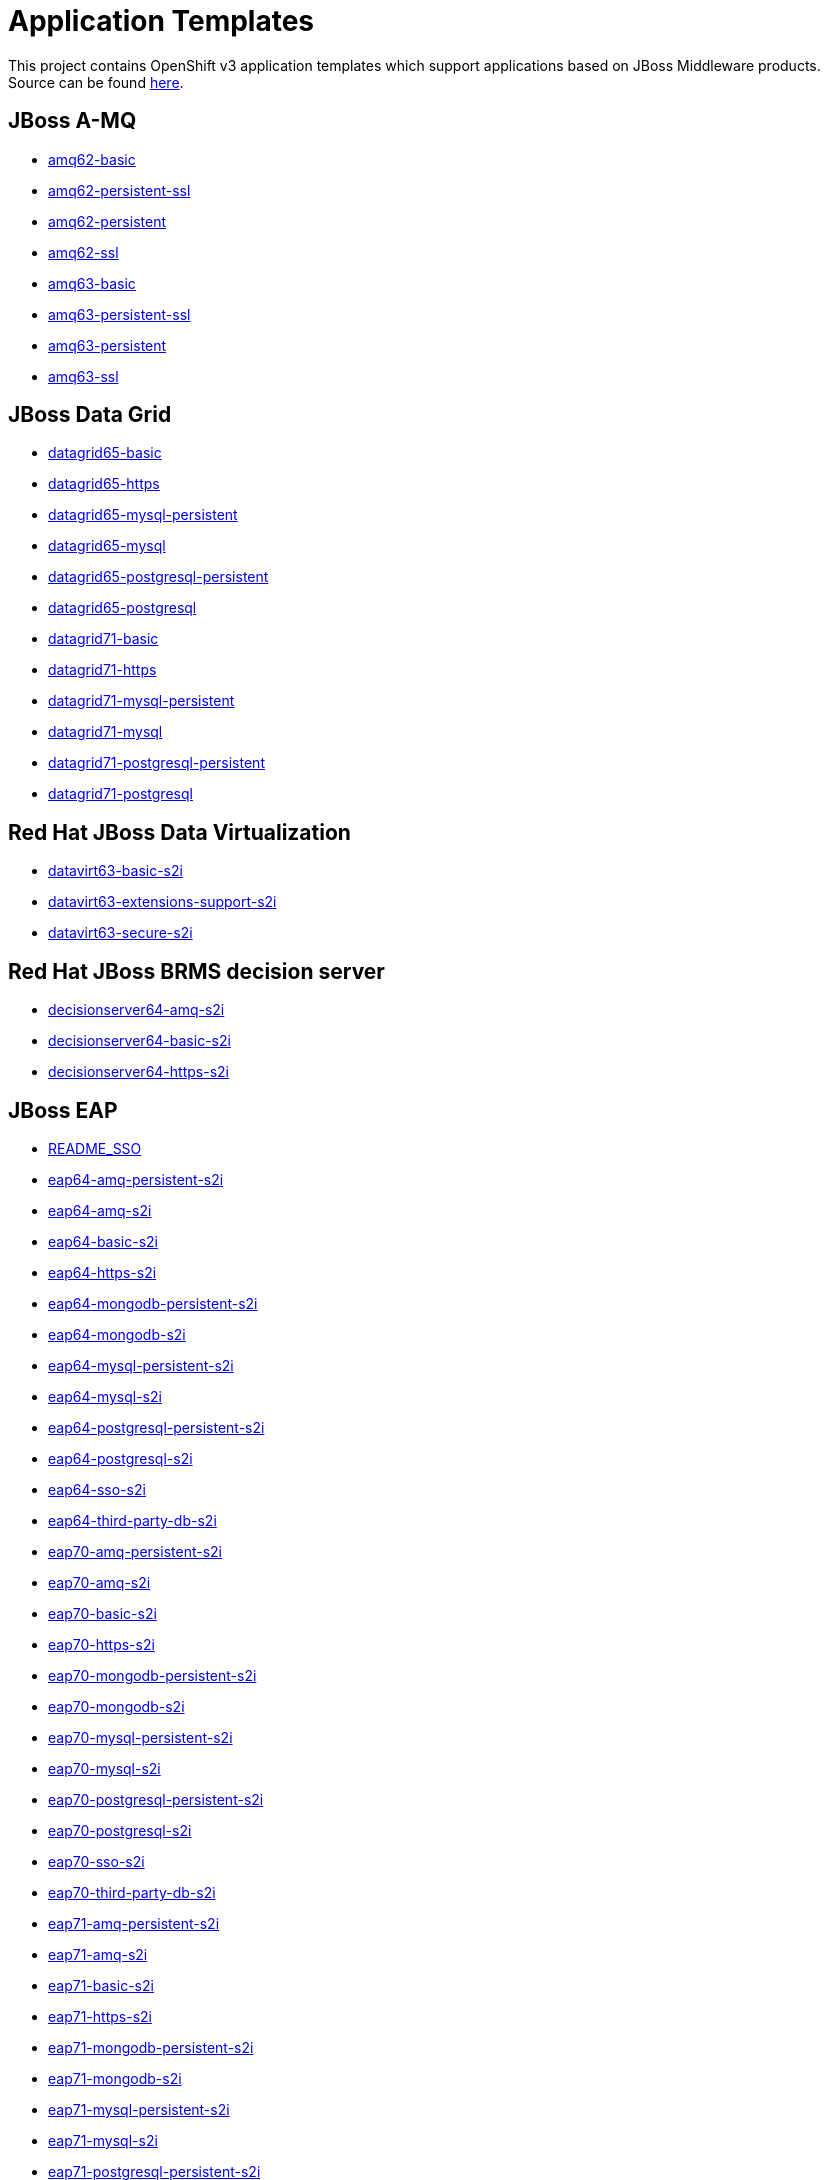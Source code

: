 ////
    AUTOGENERATED FILE - this file was generated via ./gen_template_docs.py.
    Changes to .adoc or HTML files may be overwritten! Please change the
    generator or the input template (./*.in)
////

= Application Templates

This project contains OpenShift v3 application templates which support applications based on JBoss Middleware products.
Source can be found https://github.com/jboss-openshift/application-templates/tree/master[here].

:icons: font
:toc: macro

toc::[levels=1]

== JBoss A-MQ

* link:./amq/amq62-basic.adoc[amq62-basic]
* link:./amq/amq62-persistent-ssl.adoc[amq62-persistent-ssl]
* link:./amq/amq62-persistent.adoc[amq62-persistent]
* link:./amq/amq62-ssl.adoc[amq62-ssl]
* link:./amq/amq63-basic.adoc[amq63-basic]
* link:./amq/amq63-persistent-ssl.adoc[amq63-persistent-ssl]
* link:./amq/amq63-persistent.adoc[amq63-persistent]
* link:./amq/amq63-ssl.adoc[amq63-ssl]

== JBoss Data Grid

* link:./datagrid/datagrid65-basic.adoc[datagrid65-basic]
* link:./datagrid/datagrid65-https.adoc[datagrid65-https]
* link:./datagrid/datagrid65-mysql-persistent.adoc[datagrid65-mysql-persistent]
* link:./datagrid/datagrid65-mysql.adoc[datagrid65-mysql]
* link:./datagrid/datagrid65-postgresql-persistent.adoc[datagrid65-postgresql-persistent]
* link:./datagrid/datagrid65-postgresql.adoc[datagrid65-postgresql]
* link:./datagrid/datagrid71-basic.adoc[datagrid71-basic]
* link:./datagrid/datagrid71-https.adoc[datagrid71-https]
* link:./datagrid/datagrid71-mysql-persistent.adoc[datagrid71-mysql-persistent]
* link:./datagrid/datagrid71-mysql.adoc[datagrid71-mysql]
* link:./datagrid/datagrid71-postgresql-persistent.adoc[datagrid71-postgresql-persistent]
* link:./datagrid/datagrid71-postgresql.adoc[datagrid71-postgresql]

== Red Hat JBoss Data Virtualization

* link:./datavirt/datavirt63-basic-s2i.adoc[datavirt63-basic-s2i]
* link:./datavirt/datavirt63-extensions-support-s2i.adoc[datavirt63-extensions-support-s2i]
* link:./datavirt/datavirt63-secure-s2i.adoc[datavirt63-secure-s2i]

== Red Hat JBoss BRMS decision server

* link:./decisionserver/decisionserver64-amq-s2i.adoc[decisionserver64-amq-s2i]
* link:./decisionserver/decisionserver64-basic-s2i.adoc[decisionserver64-basic-s2i]
* link:./decisionserver/decisionserver64-https-s2i.adoc[decisionserver64-https-s2i]

== JBoss EAP

* link:./eap/README_SSO.adoc[README_SSO]
* link:./eap/eap64-amq-persistent-s2i.adoc[eap64-amq-persistent-s2i]
* link:./eap/eap64-amq-s2i.adoc[eap64-amq-s2i]
* link:./eap/eap64-basic-s2i.adoc[eap64-basic-s2i]
* link:./eap/eap64-https-s2i.adoc[eap64-https-s2i]
* link:./eap/eap64-mongodb-persistent-s2i.adoc[eap64-mongodb-persistent-s2i]
* link:./eap/eap64-mongodb-s2i.adoc[eap64-mongodb-s2i]
* link:./eap/eap64-mysql-persistent-s2i.adoc[eap64-mysql-persistent-s2i]
* link:./eap/eap64-mysql-s2i.adoc[eap64-mysql-s2i]
* link:./eap/eap64-postgresql-persistent-s2i.adoc[eap64-postgresql-persistent-s2i]
* link:./eap/eap64-postgresql-s2i.adoc[eap64-postgresql-s2i]
* link:./eap/eap64-sso-s2i.adoc[eap64-sso-s2i]
* link:./eap/eap64-third-party-db-s2i.adoc[eap64-third-party-db-s2i]
* link:./eap/eap70-amq-persistent-s2i.adoc[eap70-amq-persistent-s2i]
* link:./eap/eap70-amq-s2i.adoc[eap70-amq-s2i]
* link:./eap/eap70-basic-s2i.adoc[eap70-basic-s2i]
* link:./eap/eap70-https-s2i.adoc[eap70-https-s2i]
* link:./eap/eap70-mongodb-persistent-s2i.adoc[eap70-mongodb-persistent-s2i]
* link:./eap/eap70-mongodb-s2i.adoc[eap70-mongodb-s2i]
* link:./eap/eap70-mysql-persistent-s2i.adoc[eap70-mysql-persistent-s2i]
* link:./eap/eap70-mysql-s2i.adoc[eap70-mysql-s2i]
* link:./eap/eap70-postgresql-persistent-s2i.adoc[eap70-postgresql-persistent-s2i]
* link:./eap/eap70-postgresql-s2i.adoc[eap70-postgresql-s2i]
* link:./eap/eap70-sso-s2i.adoc[eap70-sso-s2i]
* link:./eap/eap70-third-party-db-s2i.adoc[eap70-third-party-db-s2i]
* link:./eap/eap71-amq-persistent-s2i.adoc[eap71-amq-persistent-s2i]
* link:./eap/eap71-amq-s2i.adoc[eap71-amq-s2i]
* link:./eap/eap71-basic-s2i.adoc[eap71-basic-s2i]
* link:./eap/eap71-https-s2i.adoc[eap71-https-s2i]
* link:./eap/eap71-mongodb-persistent-s2i.adoc[eap71-mongodb-persistent-s2i]
* link:./eap/eap71-mongodb-s2i.adoc[eap71-mongodb-s2i]
* link:./eap/eap71-mysql-persistent-s2i.adoc[eap71-mysql-persistent-s2i]
* link:./eap/eap71-mysql-s2i.adoc[eap71-mysql-s2i]
* link:./eap/eap71-postgresql-persistent-s2i.adoc[eap71-postgresql-persistent-s2i]
* link:./eap/eap71-postgresql-s2i.adoc[eap71-postgresql-s2i]
* link:./eap/eap71-sso-s2i.adoc[eap71-sso-s2i]
* link:./eap/eap71-third-party-db-s2i.adoc[eap71-third-party-db-s2i]

== Red Hat JBoss BPM Suite intelligent process server

* link:./processserver/processserver64-amq-mysql-persistent-s2i.adoc[processserver64-amq-mysql-persistent-s2i]
* link:./processserver/processserver64-amq-mysql-s2i.adoc[processserver64-amq-mysql-s2i]
* link:./processserver/processserver64-amq-postgresql-persistent-s2i.adoc[processserver64-amq-postgresql-persistent-s2i]
* link:./processserver/processserver64-amq-postgresql-s2i.adoc[processserver64-amq-postgresql-s2i]
* link:./processserver/processserver64-basic-s2i.adoc[processserver64-basic-s2i]
* link:./processserver/processserver64-mysql-persistent-s2i.adoc[processserver64-mysql-persistent-s2i]
* link:./processserver/processserver64-mysql-s2i.adoc[processserver64-mysql-s2i]
* link:./processserver/processserver64-postgresql-persistent-s2i.adoc[processserver64-postgresql-persistent-s2i]
* link:./processserver/processserver64-postgresql-s2i.adoc[processserver64-postgresql-s2i]

== secrets

* link:./secrets/amq-app-secret.adoc[amq-app-secret]
* link:./secrets/datagrid-app-secret.adoc[datagrid-app-secret]
* link:./secrets/datavirt-app-secret.adoc[datavirt-app-secret]
* link:./secrets/decisionserver-app-secret.adoc[decisionserver-app-secret]
* link:./secrets/eap-app-secret.adoc[eap-app-secret]
* link:./secrets/eap7-app-secret.adoc[eap7-app-secret]
* link:./secrets/jws-app-secret.adoc[jws-app-secret]
* link:./secrets/sso-app-secret.adoc[sso-app-secret]

== Red Hat SSO

* link:./sso/README.adoc[README]
* link:./sso/sso71-https.adoc[sso71-https]
* link:./sso/sso71-mysql-persistent.adoc[sso71-mysql-persistent]
* link:./sso/sso71-mysql.adoc[sso71-mysql]
* link:./sso/sso71-postgresql-persistent.adoc[sso71-postgresql-persistent]
* link:./sso/sso71-postgresql.adoc[sso71-postgresql]

== JBoss Web Server

* link:./webserver/jws31-tomcat7-basic-s2i.adoc[jws31-tomcat7-basic-s2i]
* link:./webserver/jws31-tomcat7-https-s2i.adoc[jws31-tomcat7-https-s2i]
* link:./webserver/jws31-tomcat7-mongodb-persistent-s2i.adoc[jws31-tomcat7-mongodb-persistent-s2i]
* link:./webserver/jws31-tomcat7-mongodb-s2i.adoc[jws31-tomcat7-mongodb-s2i]
* link:./webserver/jws31-tomcat7-mysql-persistent-s2i.adoc[jws31-tomcat7-mysql-persistent-s2i]
* link:./webserver/jws31-tomcat7-mysql-s2i.adoc[jws31-tomcat7-mysql-s2i]
* link:./webserver/jws31-tomcat7-postgresql-persistent-s2i.adoc[jws31-tomcat7-postgresql-persistent-s2i]
* link:./webserver/jws31-tomcat7-postgresql-s2i.adoc[jws31-tomcat7-postgresql-s2i]
* link:./webserver/jws31-tomcat8-basic-s2i.adoc[jws31-tomcat8-basic-s2i]
* link:./webserver/jws31-tomcat8-https-s2i.adoc[jws31-tomcat8-https-s2i]
* link:./webserver/jws31-tomcat8-mongodb-persistent-s2i.adoc[jws31-tomcat8-mongodb-persistent-s2i]
* link:./webserver/jws31-tomcat8-mongodb-s2i.adoc[jws31-tomcat8-mongodb-s2i]
* link:./webserver/jws31-tomcat8-mysql-persistent-s2i.adoc[jws31-tomcat8-mysql-persistent-s2i]
* link:./webserver/jws31-tomcat8-mysql-s2i.adoc[jws31-tomcat8-mysql-s2i]
* link:./webserver/jws31-tomcat8-postgresql-persistent-s2i.adoc[jws31-tomcat8-postgresql-persistent-s2i]
* link:./webserver/jws31-tomcat8-postgresql-s2i.adoc[jws31-tomcat8-postgresql-s2i]

////
  the source for the release notes part of this page is in the file
  ./release-notes.adoc.in
////

== Release Notes

=== Release 1.3.5
 * Updated datavirt templates to reference new quickstart
 * Modified datavirt-app-secret to include secret for datasource configuration
 * datavirt-app-secret.json renamed datavirt-app-secret.yaml to improve readability

=== Release 1.3.4

 * New image definitions for:
 ** Red Hat JBoss Data Virtualization 6.3

=== Release 1.3.3

 * New image definitions for:
 ** Red Hat JBoss BPM Suite 6.3 intelligent process server
 ** Red Hat JBoss BRMS 6.3 decision server

=== Release 1.3.2

 * New image definitions for:
 ** EAP 6.4
 ** EAP 7
 ** Red Hat SS0 7 GA
 * Added support for configuring EAP timer service to use an external data source
 * Service account name is specified using a parameter in EAP and SSO templates
 * Added ability to deploy exploded archives

=== Release 1.3.1

 * New image definitions for:
 ** EAP 7 GA
 ** A-MQ 6
 * A-MQ persistent templates now support meshing.  Use AMQ_SPLIT=true to use separate storage directories for each pod in a cluster.

=== Release 1.3.0

 * New image definitions for:
 ** Red Hat SSO
 ** EAP 7 Beta
 ** Red Hat SSO support in EAP 6.4 and 7 beta
 * Switch templates using deprecated key serviceAccount to serviceAccountName

=== Release 1.2.0
 * Added support for JBoss Data Grid
 * Added support for JBoss Decision Server
 * Added liveness probe to EAP templates
 * Encrypt JGroups communication (EAP based templates)
 * JMS physical names
 * Add Jolokia port to templates
 * Renamed APPLICATION_DOMAIN to HOSTNAME_HTTP and HOSTNAME_HTTPS to correspond to http and https routes

=== Release 1.1.0
 * Added terminationGracePeriodSeconds to pod templates
 * Renamed templates:
 ** Include product minor version in names (e.g. eap6-basic-s2i => eap64-basic-s2i)
 ** Replaced sti with s2i
 * Add ConfigChange trigger to DeploymentConfig in all templates
 * Set appropriate defaults so all templates can be instantiated as-is
 * Image names and tags have changed from product release to xPaaS release (e.g. jboss-eap-6/eap6-openshift:6.4 => jboss-eap-6/eap64-openshift:1.1)
 * ImageStream names have changed to include minor version in names (e.g. jboss-eap6-openshift => jboss-eap64-openshift) 
 * Use Kubernetes to locate cluster nodes instead of DNS (e.g. KUBE_PING vs DNS_PING in JGroups configuration)
 * Add ConfigChange trigger to BuildConfig in all templates
 * Add forcePull=true to BuildConfig in all templates
 * Add required=true to all required parameters
 * Fix inconsistency in A-MQ templates, MQ_PROTOCOL and AMQ_TRANSPORTS
 * Modified route names to produce better default hostnames
 * Updated source parameter names to be consistent with other OpenShift templates (e.g. GIT_URI => SOURCE_REPOSITORY_URL)
 * Add missing mqtt+ssl port to A-MQ templates
 * Add parameter to select ImageStream namespace, defaulting to "openshift"

=== Release 1.0.2
 * Fix capitalization of GitHub trigger type

=== Release 1.0.1
 * Shorten port names
 * update deprecated items in BuildConfig

=== Release 1.0.0
 * Initial release with support for JBoss EAP, JBoss Web Server, and JBoss A-MQ

